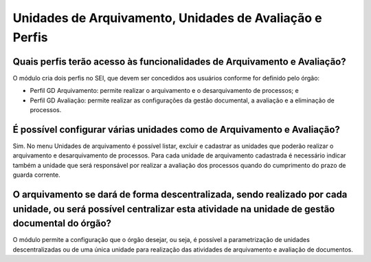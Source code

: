 Unidades de Arquivamento, Unidades de Avaliação e Perfis
========================================================

Quais perfis terão acesso às funcionalidades de Arquivamento e Avaliação?
-------------------------------------------------------------------------

O módulo cria dois perfis no SEI, que devem ser concedidos aos usuários conforme for definido pelo órgão:

* Perfil GD Arquivamento: permite realizar o arquivamento e o desarquivamento de processos; e
* Perfil GD Avaliação: permite realizar as configurações da gestão documental, a avaliação e a eliminação de processos.

É possível configurar várias unidades como de Arquivamento e Avaliação?
-----------------------------------------------------------------------

Sim. No menu Unidades de arquivamento é possível listar, excluir e cadastrar as unidades que poderão realizar o arquivamento e desarquivamento de processos. Para cada unidade de arquivamento cadastrada é necessário indicar também a unidade que será responsável por realizar a avaliação dos processos quando do cumprimento do prazo de guarda corrente.

O arquivamento se dará de forma descentralizada, sendo realizado por cada unidade, ou será possível centralizar esta atividade na unidade de gestão documental do órgão?
------------------------------------------------------------------------------------------------------------------------------------------------------------------------

O módulo permite a configuração que o órgão desejar, ou seja, é possível a parametrização de unidades descentralizadas ou de uma única unidade para realização das atividades de arquivamento e avaliação de documentos.


